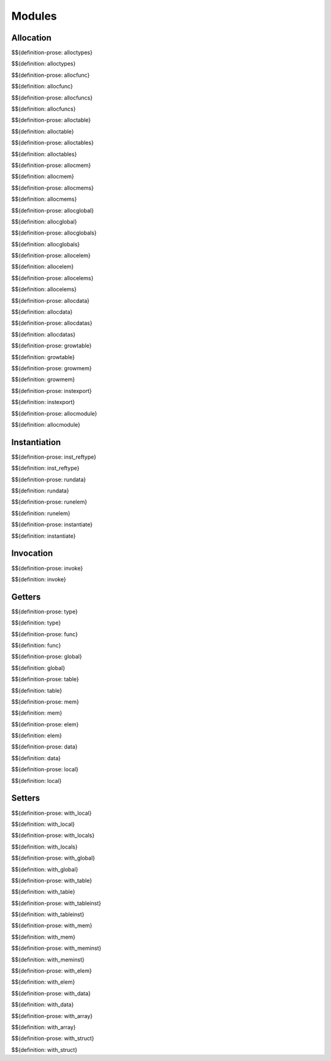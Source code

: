 .. _exec-modules:

Modules
-------

Allocation
~~~~~~~~~~

.. _def-alloctypes:

$${definition-prose: alloctypes}

\

$${definition: alloctypes}

.. _def-allocfunc:

$${definition-prose: allocfunc}

\

$${definition: allocfunc}

.. _def-allocfuncs:

$${definition-prose: allocfuncs}

\

$${definition: allocfuncs}

.. _def-alloctable:

$${definition-prose: alloctable}

\

$${definition: alloctable}

.. _def-alloctables:

$${definition-prose: alloctables}

\

$${definition: alloctables}

.. _def-allocmem:

$${definition-prose: allocmem}

\

$${definition: allocmem}

.. _def-allocmems:

$${definition-prose: allocmems}

\

$${definition: allocmems}

.. _def-allocglobal:

$${definition-prose: allocglobal}

\

$${definition: allocglobal}

.. _def-allocglobals:

$${definition-prose: allocglobals}

\

$${definition: allocglobals}

.. _def-allocelem:

$${definition-prose: allocelem}

\

$${definition: allocelem}

.. _def-allocelems:

$${definition-prose: allocelems}

\

$${definition: allocelems}

.. _def-allocdata:

$${definition-prose: allocdata}

\

$${definition: allocdata}

.. _def-allocdatas:

$${definition-prose: allocdatas}

\

$${definition: allocdatas}

.. _def-growtable:

$${definition-prose: growtable}

\

$${definition: growtable}

.. _def-growmem:

$${definition-prose: growmem}

\

$${definition: growmem}

.. _def-instexport:

$${definition-prose: instexport}

\

$${definition: instexport}

.. _def-allocmodule:

$${definition-prose: allocmodule}

\

$${definition: allocmodule}

.. _exec-modules-instantiation:

Instantiation
~~~~~~~~~~~~~

.. _def-inst_reftype:

$${definition-prose: inst_reftype}

\

$${definition: inst_reftype}

.. _def-rundata:

$${definition-prose: rundata}

\

$${definition: rundata}

.. _def-runelem:

$${definition-prose: runelem}

\

$${definition: runelem}

.. _def-instantiate:

$${definition-prose: instantiate}

\

$${definition: instantiate}

.. _exec-modules-invocation:

Invocation
~~~~~~~~~~

.. _def-invoke:

$${definition-prose: invoke}

\

$${definition: invoke}

.. _exec-modules-getters:

Getters
~~~~~~~

.. _def-type:

$${definition-prose: type}

\

$${definition: type}

.. _def-func:

$${definition-prose: func}

\

$${definition: func}

.. _def-global:

$${definition-prose: global}

\

$${definition: global}

.. _def-table:

$${definition-prose: table}

\

$${definition: table}

.. _def-mem:

$${definition-prose: mem}

\

$${definition: mem}

.. _def-elem:

$${definition-prose: elem}

\

$${definition: elem}

.. _def-data:

$${definition-prose: data}

\

$${definition: data}

.. _def-local:

$${definition-prose: local}

\

$${definition: local}

.. _exec-modules-setters:

Setters
~~~~~~~

.. _def-with_local:

$${definition-prose: with_local}

\

$${definition: with_local}

.. _def-with_locals:

$${definition-prose: with_locals}

\

$${definition: with_locals}

.. _def-with_global:

$${definition-prose: with_global}

\

$${definition: with_global}

.. _def-with_table:

$${definition-prose: with_table}

\

$${definition: with_table}

.. _def-with_tableinst:

$${definition-prose: with_tableinst}

\

$${definition: with_tableinst}

.. _def-with_mem:

$${definition-prose: with_mem}

\

$${definition: with_mem}

.. _def-with_meminst:

$${definition-prose: with_meminst}

\

$${definition: with_meminst}

.. _def-with_elem:

$${definition-prose: with_elem}

\

$${definition: with_elem}

.. _def-with_data:

$${definition-prose: with_data}

\

$${definition: with_data}

.. _def-with_array:

$${definition-prose: with_array}

\

$${definition: with_array}

.. _def-with_struct:

$${definition-prose: with_struct}

\

$${definition: with_struct}
